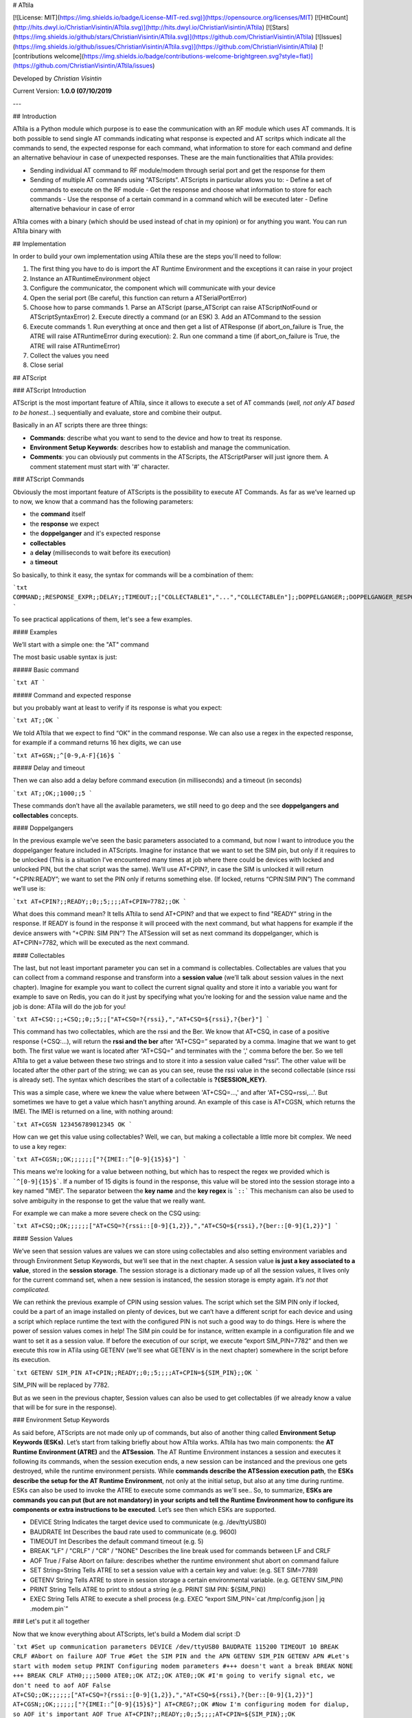 # ATtila

[![License: MIT](https://img.shields.io/badge/License-MIT-red.svg)](https://opensource.org/licenses/MIT) [![HitCount](http://hits.dwyl.io/ChristianVisintin/ATtila.svg)](http://hits.dwyl.io/ChristianVisintin/ATtila) [![Stars](https://img.shields.io/github/stars/ChristianVisintin/ATtila.svg)](https://github.com/ChristianVisintin/ATtila) [![Issues](https://img.shields.io/github/issues/ChristianVisintin/ATtila.svg)](https://github.com/ChristianVisintin/ATtila) [![contributions welcome](https://img.shields.io/badge/contributions-welcome-brightgreen.svg?style=flat)](https://github.com/ChristianVisintin/ATtila/issues)

Developed by *Christian Visintin*

Current Version: **1.0.0 (07/10/2019**

---

## Introduction

ATtila is a Python module which purpose is to ease the communication with an RF module which uses AT commands. It is both possible to send single AT commands indicating what response is expected and AT scritps which indicate all the commands to send, the expected response for each command, what information to store for each command and define an alternative behaviour in case of unexpected responses.  
These are the main functionalities that ATtila provides:

- Sending individual AT command to RF module/modem through serial port and get the response for them
- Sending of multiple AT commands using “ATScripts”. ATScripts in particular allows you to:
  - Define a set of commands to execute on the RF module
  - Get the response and choose what information to store for each commands
  - Use the response of a certain command in a command which will be executed later
  - Define alternative behaviour in case of error

ATtila comes with a binary (which should be used instead of chat in my opinion) or for anything you want.
You can run ATtila binary with

## Implementation

In order to build your own implementation using ATtila these are the steps you'll need to follow:

1. The first thing you have to do is import the AT Runtime Environment and the exceptions it can raise in your project
2. Instance an ATRuntimeEnvironment object
3. Configure the communicator, the component which will communicate with your device
4. Open the serial port (Be careful, this function can return a ATSerialPortError)
5. Choose how to parse commands
   1. Parse an ATScript (parse_ATScript can raise ATScriptNotFound or ATScriptSyntaxError)
   2. Execute directly a command (or an ESK)
   3. Add an ATCommand to the session
6. Execute commands
   1. Run everything at once and then get a list of ATResponse (if abort_on_failure is True, the ATRE will raise ATRuntimeError during execution):
   2. Run one command a time (if abort_on_failure is True, the ATRE will raise ATRuntimeError)
7. Collect the values you need
8. Close serial

## ATScript

### ATScript Introduction

ATScript is the most important feature of ATtila, since it allows to execute a set of AT commands (*well, not only AT based to be honest...*) sequentially and evaluate, store and combine their output.

Basically in an AT scripts there are three things:

- **Commands**: describe what you want to send to the device and how to treat its response.
- **Environment Setup Keywords**: describes how to establish and manage the communication.
- **Comments**: you can obviously put comments in the ATScripts, the ATScriptParser will just ignore them. A comment statement must start with '#' character.

### ATScript Commands

Obviously the most important feature of ATScripts is the possibility to execute AT Commands.
As far as we’ve learned up to now, we know that a command has the following parameters:

- the **command** itself
- the **response** we expect
- the **doppelganger** and it's expected response
- **collectables**
- a **delay** (milliseconds to wait before its execution)
- a **timeout**

So basically, to think it easy, the syntax for commands will be a combination of them:

```txt
COMMAND;;RESPONSE_EXPR;;DELAY;;TIMEOUT;;["COLLECTABLE1","...","COLLECTABLEn"];;DOPPELGANGER;;DOPPELGANGER_RESPONSE
```

To see practical applications of them, let's see a few examples.

#### Examples

We’ll start with a simple one: the "AT" command

The most basic usable syntax is just:

##### Basic command

```txt
AT
```

##### Command and expected response

but you probably want at least to verify if its response is what you expect:

```txt
AT;;OK
```

We told ATtila that we expect to find “OK” in the command response.
We can also use a regex in the expected response, for example if a command returns 16 hex digits, we can use

```txt
AT+GSN;;^[0-9,A-F]{16}$
```

##### Delay and timeout

Then we can also add a delay before command execution (in milliseconds) and a timeout (in seconds)

```txt
AT;;OK;;1000;;5
```

These commands don’t have all the available parameters, we still need to go deep and the see **doppelgangers and collectables** concepts.

#### Doppelgangers

In the previous example we’ve seen the basic parameters associated to a command, but now I want to introduce you the doppelganger feature included in ATScripts. Imagine for instance that we want to set the SIM pin, but only if it requires to be unlocked (This is a situation I’ve encountered many times at job where there could be devices with locked and unlocked PIN, but the chat script was the same).
We’ll use AT+CPIN?, in case the SIM is unlocked it will return “+CPIN:READY”; we want to set the PIN only if returns something else. (If locked, returns “CPIN:SIM PIN”)
The command we’ll use is:

```txt
AT+CPIN?;;READY;;0;;5;;;;AT+CPIN=7782;;OK
```

What does this command mean?
It tells ATtila to send AT+CPIN? and that we expect to find "READY" string in the response. If READY is found in the response it will proceed with the next command, but what happens for example if the device answers with “+CPIN: SIM PIN”? The ATSession will set as next command its doppelganger, which is AT+CPIN=7782, which will be executed as the next command.

#### Collectables

The last, but not least important parameter you can set in a command is collectables.
Collectables are values that you can collect from a command response and transform into a **session value** (we’ll talk about session values in the next chapter).
Imagine for example you want to collect the current signal quality and store it into a variable you want for example to save on Redis, you can do it just by specifying what you’re looking for and the session value name and the job is done: ATila will do the job for you!

```txt
AT+CSQ:;;+CSQ;;0;;5;;["AT+CSQ=?{rssi},","AT+CSQ=${rssi},?{ber}"]
```

This command has two collectables, which are the rssi and the Ber. We know that AT+CSQ, in case of a positive response (+CSQ:...), will return the **rssi and the ber** after “AT+CSQ=” separated by a comma. Imagine that we want to get both. The first value we want is located after “AT+CSQ=” and terminates with the ',' comma before the ber. So we tell ATtila to get a value between these two strings and to store it into a session value called “rssi”. The other value will be located after the other part of the string; we can as you can see, reuse the rssi value in the second collectable (since rssi is already set).
The syntax which describes the start of a collectable is **?{SESSION_KEY}**.

This was a simple case, where we knew the value where between 'AT+CSQ=...,' and after 'AT+CSQ=rssi,...'. But sometimes we have to get a value which hasn't anything around. An example of this case is AT+CGSN, which returns the IMEI. The IMEI is returned on a line, with nothing around:

```txt
AT+CGSN
123456789012345
OK
```

How can we get this value using collectables? Well, we can, but making a collectable a little more bit complex. We need to use a key regex:

```txt
AT+CGSN;;OK;;;;;;["?{IMEI::^[0-9]{15}$}"]
```

This means we're looking for a value between nothing, but which has to respect the regex we provided which is ```^[0-9]{15}$```. If a number of 15 digits is found in the response, this value will be stored into the session storage into a key named "IMEI".
The separator between the **key name** and the **key regex** is ```::```
This mechanism can also be used to solve ambiguity in the response to get the value that we really want.

For example we can make a more severe check on the CSQ using:

```txt
AT+CSQ;;OK;;;;;;["AT+CSQ=?{rssi::[0-9]{1,2}},","AT+CSQ=${rssi},?{ber::[0-9]{1,2}}"]
```

#### Session Values

We’ve seen that session values are values we can store using collectables and also setting environment variables and through Environment Setup Keywords, but we’ll see that in the next chapter.
A session value **is just a key associated to a value**, stored in the **session storage**. The session storage is a dictionary made up of all the session values, it lives only for the current command set, when a new session is instanced, the session storage is empty again.
*It’s not that complicated.*

We can rethink the previous example of CPIN using session values.
The script which set the SIM PIN only if locked, could be a part of an image installed on plenty of devices, but we can’t have a different script for each device and using a script which replace runtime the text with the configured PIN is not such a good way to do things.
Here is where the power of session values comes in help!
The SIM pin could be for instance, written example in a configuration file and we want to set it as a session value.
If before the execution of our script, we execute “export SIM_PIN=7782” and then we execute this row in ATila using GETENV (we'll see what GETENV is in the next chapter) somewhere in the script before its execution.

```txt
GETENV SIM_PIN
AT+CPIN;;READY;;0;;5;;;;AT+CPIN=${SIM_PIN};;OK
```

SIM_PIN will be replaced by 7782.

But as we seen in the previous chapter, Session values can also be used to get collectables (if we already know a value that will be for sure in the response).

### Environment Setup Keywords

As said before, ATScripts are not made only up of commands, but also of another thing called **Environment Setup Keywords (ESKs)**.
Let’s start from talking briefly about how ATtila works. ATtila has two main components: the **AT Runtime Environment (ATRE)** and the **ATSession**. The AT Runtime Environment instances a session and executes it following its commands, when the session execution ends, a new session can be instanced and the previous one gets destroyed, while the runtime environment persists. While **commands describe the ATSession execution path**, the **ESKs describe the setup for the AT Runtime Environment**, not only at the initial setup, but also at any time during runtime. ESKs can also be used to invoke the ATRE to execute some commands as we'll see..
So, to summarize, **ESKs are commands you can put (but are not mandatory) in your scripts and tell the Runtime Environment how to configure its components or extra instructions to be executed**.
Let’s see then which ESKs are supported.

- DEVICE String Indicates the target device used to communicate (e.g. /dev/ttyUSB0)
- BAUDRATE Int Describes the baud rate used to communicate (e.g. 9600)
- TIMEOUT Int Describes the default command timeout (e.g. 5)
- BREAK "LF" / "CRLF" / "CR" / "NONE" Describes the line break used for commands between LF and CRLF
- AOF True / False Abort on failure: describes whether the runtime environment shut abort on command failure
- SET String=String Tells ATRE to set a session value with a certain key and value: (e.g. SET SIM=7789)
- GETENV String Tells ATRE to store in session storage a certain environmental variable. (e.g. GETENV SIM_PIN)
- PRINT String Tells ATRE to print to stdout a string (e.g. PRINT SIM PIN: ${SIM_PIN})
- EXEC String Tells ATRE to execute a shell process (e.g. EXEC “export SIM_PIN=`cat /tmp/config.json | jq .modem.pin`”

### Let's put it all together

Now that we know everything about ATScripts, let's build a Modem dial script :D

```txt
#Set up communication parameters
DEVICE /dev/ttyUSB0
BAUDRATE 115200
TIMEOUT 10
BREAK CRLF
#Abort on failure
AOF True
#Get the SIM PIN and the APN
GETENV SIM_PIN
GETENV APN
#Let's start with modem setup
PRINT Configuring modem parameters
#+++ doesn't want a break
BREAK NONE
+++
BREAK CRLF
ATH0;;;;5000
ATE0;;OK
ATZ;;OK
ATE0;;OK
#I'm going to verify signal etc, we don't need to aof
AOF False
AT+CSQ;;OK;;;;;;["AT+CSQ=?{rssi::[0-9]{1,2}},","AT+CSQ=${rssi},?{ber::[0-9]{1,2}}"]
AT+CGSN;;OK;;;;;;["?{IMEI::^[0-9]{15}$}"]
AT+CREG?;;OK
#Now I'm configuring modem for dialup, so AOF it's important
AOF True
AT+CPIN?;;READY;;0;;5;;;;AT+CPIN=${SIM_PIN};;OK
AT+CGDCONT=1,"IP","${APN}";;OK;;1000
#Dial APN
PRINT Dialing your ISP...
AT+CGDATA="PPP",1;;CONNECT
```

## Known Issues

None, as far as I know at least.

## Tests Units

ATtila is provided with tests units, which can be found under tests/ directory.
These tests units tests the three most important parts of ATtila which are the ATScriptParser, the ATSession and the ATRuntimeEnvironment.
To launch test unit just type:

```sh
nosetests --nocapture tests/
```

## Changelog

There haven't released any new version yet.

---

## License

MIT License


